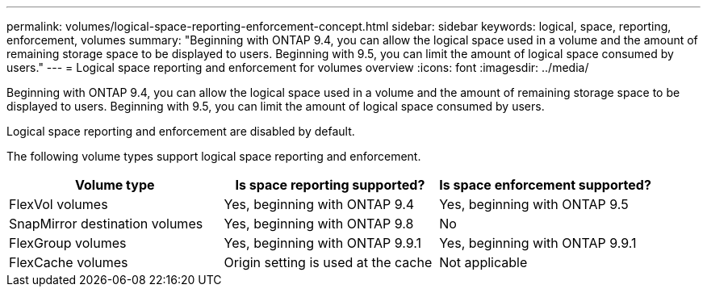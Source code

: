 ---
permalink: volumes/logical-space-reporting-enforcement-concept.html
sidebar: sidebar
keywords: logical, space, reporting, enforcement, volumes
summary: "Beginning with ONTAP 9.4, you can allow the logical space used in a volume and the amount of remaining storage space to be displayed to users. Beginning with 9.5, you can limit the amount of logical space consumed by users."
---
= Logical space reporting and enforcement for volumes overview 
:icons: font
:imagesdir: ../media/

[.lead]
Beginning with ONTAP 9.4, you can allow the logical space used in a volume and the amount of remaining storage space to be displayed to users. Beginning with 9.5, you can limit the amount of logical space consumed by users.

Logical space reporting and enforcement are disabled by default.

The following volume types support logical space reporting and enforcement.
[cols="3*",options="header"]
|===
| Volume type| Is space reporting supported?| Is space enforcement supported?
a|
FlexVol volumes
a|
Yes, beginning with ONTAP 9.4
a|
Yes, beginning with ONTAP 9.5
a|
SnapMirror destination volumes
a|
Yes, beginning with ONTAP 9.8
a|
No
a|
FlexGroup volumes
a|
Yes, beginning with ONTAP 9.9.1
a|
Yes, beginning with ONTAP 9.9.1
a|
FlexCache volumes
a|
Origin setting is used at the cache
a|
Not applicable
|===
